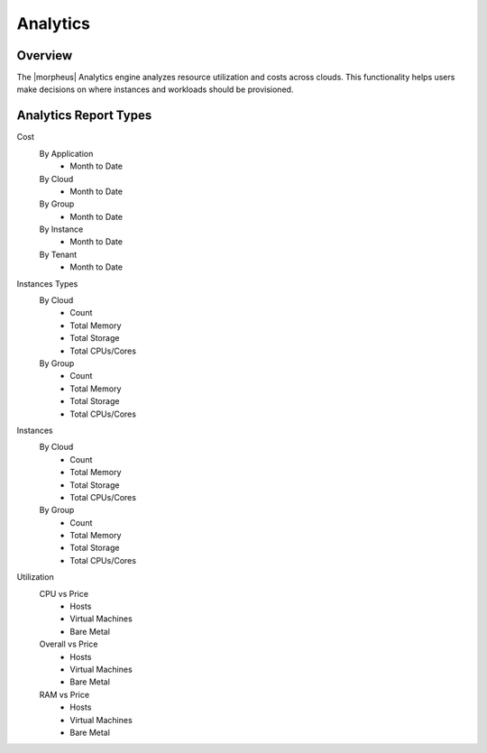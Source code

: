 Analytics
=========

Overview
--------

The |morpheus| Analytics engine analyzes resource utilization and costs across clouds. This functionality helps users make decisions on where instances and workloads should be provisioned.

.. image:: /images/operations/analytics_mem_price.png

Analytics Report Types
----------------------

Cost
  By Application
    * Month to Date
  By Cloud
    * Month to Date
  By Group
    * Month to Date
  By Instance
    * Month to Date
  By Tenant
    * Month to Date

Instances Types
  By Cloud
    * Count
    * Total Memory
    * Total Storage
    * Total CPUs/Cores
  By Group
    * Count
    * Total Memory
    * Total Storage
    * Total CPUs/Cores

Instances
  By Cloud
    * Count
    * Total Memory
    * Total Storage
    * Total CPUs/Cores
  By Group
    * Count
    * Total Memory
    * Total Storage
    * Total CPUs/Cores

Utilization
  CPU vs Price
    * Hosts
    * Virtual Machines
    * Bare Metal
  Overall vs Price
    * Hosts
    * Virtual Machines
    * Bare Metal
  RAM vs Price
    * Hosts
    * Virtual Machines
    * Bare Metal
